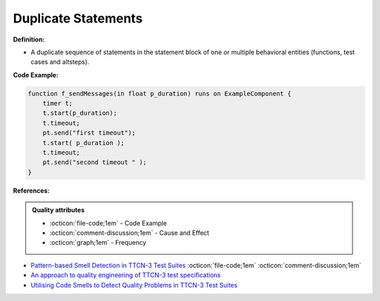 Duplicate Statements
^^^^^
**Definition:**

* A duplicate sequence of statements in the statement block of one or multiple behavioral entities (functions, test cases and altsteps).


**Code Example:**

.. code-block:: java

    function f_sendMessages(in float p_duration) runs on ExampleComponent {
        timer t;
        t.start(p_duration);
        t.timeout;
        pt.send("first timeout");
        t.start( p_duration );
        t.timeout;
        pt.send("second timeout " );
    }

**References:**

.. admonition:: Quality attributes

    * :octicon:`file-code;1em` -  Code Example
    * :octicon:`comment-discussion;1em` -  Cause and Effect
    * :octicon:`graph;1em` -  Frequency

* `Pattern-based Smell Detection in TTCN-3 Test Suites <http://citeseerx.ist.psu.edu/viewdoc/download?doi=10.1.1.144.6997&rep=rep1&type=pdf>`_ :octicon:`file-code;1em` :octicon:`comment-discussion;1em`
* `An approach to quality engineering of TTCN-3 test specifications <https://link.springer.com/article/10.1007/s10009-008-0075-0>`_
* `Utilising Code Smells to Detect Quality Problems in TTCN-3 Test Suites <https://link.springer.com/chapter/10.1007/978-3-540-73066-8_16>`_

